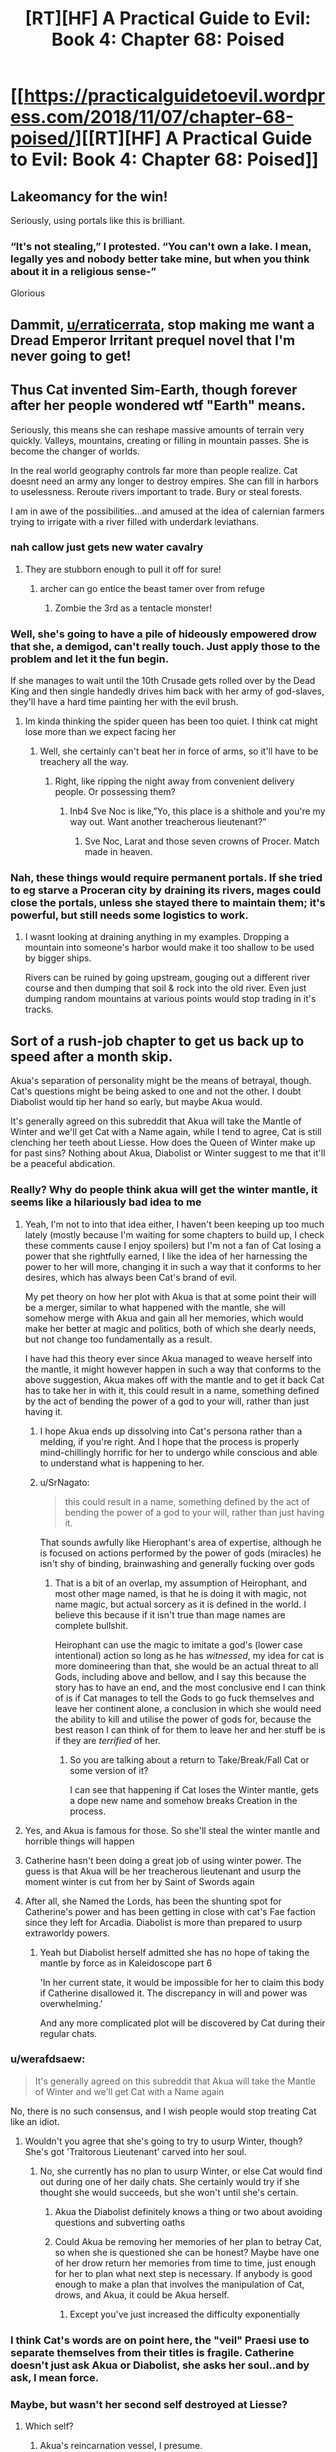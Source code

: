 #+TITLE: [RT][HF] A Practical Guide to Evil: Book 4: Chapter 68: Poised

* [[https://practicalguidetoevil.wordpress.com/2018/11/07/chapter-68-poised/][[RT][HF] A Practical Guide to Evil: Book 4: Chapter 68: Poised]]
:PROPERTIES:
:Author: Zayits
:Score: 78
:DateUnix: 1541569011.0
:DateShort: 2018-Nov-07
:END:

** Lakeomancy for the win!

Seriously, using portals like this is brilliant.
:PROPERTIES:
:Author: IgnatiusFlamel
:Score: 26
:DateUnix: 1541572244.0
:DateShort: 2018-Nov-07
:END:

*** “It's not stealing,” I protested. “You can't own a lake. I mean, legally yes and nobody better take mine, but when you think about it in a religious sense-”

Glorious
:PROPERTIES:
:Author: mcgruntman
:Score: 33
:DateUnix: 1541586224.0
:DateShort: 2018-Nov-07
:END:


** Dammit, [[/u/erraticerrata][u/erraticerrata]], stop making me want a Dread Emperor Irritant prequel novel that I'm never going to get!
:PROPERTIES:
:Author: Nimelennar
:Score: 17
:DateUnix: 1541599643.0
:DateShort: 2018-Nov-07
:END:


** Thus Cat invented Sim-Earth, though forever after her people wondered wtf "Earth" means.

Seriously, this means she can reshape massive amounts of terrain very quickly. Valleys, mountains, creating or filling in mountain passes. She is become the changer of worlds.

In the real world geography controls far more than people realize. Cat doesnt need an army any longer to destroy empires. She can fill in harbors to uselessness. Reroute rivers important to trade. Bury or steal forests.

I am in awe of the possibilities...and amused at the idea of calernian farmers trying to irrigate with a river filled with underdark leviathans.
:PROPERTIES:
:Author: TaltosDreamer
:Score: 17
:DateUnix: 1541586602.0
:DateShort: 2018-Nov-07
:END:

*** nah callow just gets new water cavalry
:PROPERTIES:
:Author: magna-terra
:Score: 11
:DateUnix: 1541592065.0
:DateShort: 2018-Nov-07
:END:

**** They are stubborn enough to pull it off for sure!
:PROPERTIES:
:Author: TaltosDreamer
:Score: 8
:DateUnix: 1541592913.0
:DateShort: 2018-Nov-07
:END:

***** archer can go entice the beast tamer over from refuge
:PROPERTIES:
:Author: magna-terra
:Score: 7
:DateUnix: 1541593370.0
:DateShort: 2018-Nov-07
:END:

****** Zombie the 3rd as a tentacle monster!
:PROPERTIES:
:Author: TaltosDreamer
:Score: 7
:DateUnix: 1541593941.0
:DateShort: 2018-Nov-07
:END:


*** Well, she's going to have a pile of hideously empowered drow that she, a demigod, can't really touch. Just apply those to the problem and let it the fun begin.

If she manages to wait until the 10th Crusade gets rolled over by the Dead King and then single handedly drives him back with her army of god-slaves, they'll have a hard time painting her with the evil brush.
:PROPERTIES:
:Author: notagiantdolphin
:Score: 3
:DateUnix: 1541642707.0
:DateShort: 2018-Nov-08
:END:

**** Im kinda thinking the spider queen has been too quiet. I think cat might lose more than we expect facing her
:PROPERTIES:
:Author: TaltosDreamer
:Score: 3
:DateUnix: 1541645275.0
:DateShort: 2018-Nov-08
:END:

***** Well, she certainly can't beat her in force of arms, so it'll have to be treachery all the way.
:PROPERTIES:
:Author: notagiantdolphin
:Score: 2
:DateUnix: 1541645427.0
:DateShort: 2018-Nov-08
:END:

****** Right, like ripping the night away from convenient delivery people. Or possessing them?
:PROPERTIES:
:Author: TaltosDreamer
:Score: 2
:DateUnix: 1541648731.0
:DateShort: 2018-Nov-08
:END:

******* Inb4 Sve Noc is like,”Yo, this place is a shithole and you're my way out. Want another treacherous lieutenant?”
:PROPERTIES:
:Author: HeWhoBringsDust
:Score: 5
:DateUnix: 1541654384.0
:DateShort: 2018-Nov-08
:END:

******** Sve Noc, Larat and those seven crowns of Procer. Match made in heaven.
:PROPERTIES:
:Author: notagiantdolphin
:Score: 2
:DateUnix: 1541683619.0
:DateShort: 2018-Nov-08
:END:


*** Nah, these things would require permanent portals. If she tried to eg starve a Proceran city by draining its rivers, mages could close the portals, unless she stayed there to maintain them; it's powerful, but still needs some logistics to work.
:PROPERTIES:
:Author: CouteauBleu
:Score: 1
:DateUnix: 1541593023.0
:DateShort: 2018-Nov-07
:END:

**** I wasnt looking at draining anything in my examples. Dropping a mountain into someone's harbor would make it too shallow to be used by bigger ships.

Rivers can be ruined by going upstream, gouging out a different river course and then dumping that soil & rock into the old river. Even just dumping random mountains at various points would stop trading in it's tracks.
:PROPERTIES:
:Author: TaltosDreamer
:Score: 11
:DateUnix: 1541593898.0
:DateShort: 2018-Nov-07
:END:


** Sort of a rush-job chapter to get us back up to speed after a month skip.

Akua's separation of personality might be the means of betrayal, though. Cat's questions might be being asked to one and not the other. I doubt Diabolist would tip her hand so early, but maybe Akua would.

It's generally agreed on this subreddit that Akua will take the Mantle of Winter and we'll get Cat with a Name again, while I tend to agree, Cat is still clenching her teeth about Liesse. How does the Queen of Winter make up for past sins? Nothing about Akua, Diabolist or Winter suggest to me that it'll be a peaceful abdication.
:PROPERTIES:
:Author: leakycauldron
:Score: 23
:DateUnix: 1541570482.0
:DateShort: 2018-Nov-07
:END:

*** Really? Why do people think akua will get the winter mantle, it seems like a hilariously bad idea to me
:PROPERTIES:
:Author: Just_some_guy16
:Score: 23
:DateUnix: 1541572370.0
:DateShort: 2018-Nov-07
:END:

**** Yeah, I'm not to into that idea either, I haven't been keeping up too much lately (mostly because I'm waiting for some chapters to build up, I check these comments cause I enjoy spoilers) but I'm not a fan of Cat losing a power that she rightfully earned, I like the idea of her harnessing the power to her will more, changing it in such a way that it conforms to her desires, which has always been Cat's brand of evil.

My pet theory on how her plot with Akua is that at some point their will be a merger, similar to what happened with the mantle, she will somehow merge with Akua and gain all her memories, which would make her better at magic and politics, both of which she dearly needs, but not change too fundamentally as a result.

I have had this theory ever since Akua managed to weave herself into the mantle, it might however happen in such a way that conforms to the above suggestion, Akua makes off with the mantle and to get it back Cat has to take her in with it, this could result in a name, something defined by the act of bending the power of a god to your will, rather than just having it.
:PROPERTIES:
:Author: signspace13
:Score: 12
:DateUnix: 1541574522.0
:DateShort: 2018-Nov-07
:END:

***** I hope Akua ends up dissolving into Cat's persona rather than a melding, if you're right. And I hope that the process is properly mind-chillingly horrific for her to undergo while conscious and able to understand what is happening to her.
:PROPERTIES:
:Author: vimefer
:Score: 9
:DateUnix: 1541599652.0
:DateShort: 2018-Nov-07
:END:


***** u/SrNagato:
#+begin_quote
  this could result in a name, something defined by the act of bending the power of a god to your will, rather than just having it.
#+end_quote

That sounds awfully like Hierophant's area of expertise, although he is focused on actions performed by the power of gods (miracles) he isn't shy of binding, brainwashing and generally fucking over gods
:PROPERTIES:
:Author: SrNagato
:Score: 4
:DateUnix: 1541595102.0
:DateShort: 2018-Nov-07
:END:

****** That is a bit of an overlap, my assumption of Heirophant, and most other mage named, is that he is doing it with magic, not name magic, but actual sorcery as it is defined in the world. I believe this because if it isn't true than mage names are complete bullshit.

Heirophant can use the magic to imitate a god's (lower case intentional) action so long as he has /witnessed/, my idea for cat is more domineering than that, she would be an actual threat to all Gods, including above and bellow, and I say this because the story has to have an end, and the most conclusive end I can think of is if Cat manages to tell the Gods to go fuck themselves and leave her continent alone, a conclusion in which she would need the ability to kill and utilise the power of gods for, because the best reason I can think of for them to leave her and her stuff be is if they are /terrified/ of her.
:PROPERTIES:
:Author: signspace13
:Score: 2
:DateUnix: 1541608000.0
:DateShort: 2018-Nov-07
:END:

******* So you are talking about a return to Take/Break/Fall Cat or some version of it?

I can see that happening if Cat loses the Winter mantle, gets a dope new name and somehow breaks Creation in the process.
:PROPERTIES:
:Author: SrNagato
:Score: 2
:DateUnix: 1541608424.0
:DateShort: 2018-Nov-07
:END:


**** Yes, and Akua is famous for those. So she'll steal the winter mantle and horrible things will happen
:PROPERTIES:
:Author: Ardvarkeating101
:Score: 5
:DateUnix: 1541574298.0
:DateShort: 2018-Nov-07
:END:


**** Catherine hasn't been doing a great job of using winter power. The guess is that Akua will be her treacherous lieutenant and usurp the moment winter is cut from her by Saint of Swords again
:PROPERTIES:
:Author: leakycauldron
:Score: 6
:DateUnix: 1541574459.0
:DateShort: 2018-Nov-07
:END:


**** After all, she Named the Lords, has been the shunting spot for Catherine's power and has been getting in close with cat's Fae faction since they left for Arcadia. Diabolist is more than prepared to usurp extraworldy powers.
:PROPERTIES:
:Author: leakycauldron
:Score: 5
:DateUnix: 1541574586.0
:DateShort: 2018-Nov-07
:END:

***** Yeah but Diabolist herself admitted she has no hope of taking the mantle by force as in Kaleidoscope part 6

'In her current state, it would be impossible for her to claim this body if Catherine disallowed it. The discrepancy in will and power was overwhelming.'

And any more complicated plot will be discovered by Cat during their regular chats.
:PROPERTIES:
:Author: tavitavarus
:Score: 8
:DateUnix: 1541579940.0
:DateShort: 2018-Nov-07
:END:


*** u/werafdsaew:
#+begin_quote
  It's generally agreed on this subreddit that Akua will take the Mantle of Winter and we'll get Cat with a Name again
#+end_quote

No, there is no such consensus, and I wish people would stop treating Cat like an idiot.
:PROPERTIES:
:Author: werafdsaew
:Score: 11
:DateUnix: 1541614298.0
:DateShort: 2018-Nov-07
:END:

**** Wouldn't you agree that she's going to try to usurp Winter, though? She's got 'Traitorous Lieutenant' carved into her soul.
:PROPERTIES:
:Author: Nic_Cage_DM
:Score: 2
:DateUnix: 1541635164.0
:DateShort: 2018-Nov-08
:END:

***** No, she currently has no plan to usurp Winter, or else Cat would find out during one of her daily chats. She certainly would try if she thought she would succeeds, but she won't until she's certain.
:PROPERTIES:
:Author: werafdsaew
:Score: 3
:DateUnix: 1541637135.0
:DateShort: 2018-Nov-08
:END:

****** Akua the Diabolist definitely knows a thing or two about avoiding questions and subverting oaths
:PROPERTIES:
:Author: leakycauldron
:Score: 2
:DateUnix: 1541646343.0
:DateShort: 2018-Nov-08
:END:


****** Could Akua be removing her memories of her plan to betray Cat, so when she is questioned she can be honest? Maybe have one of her drow return her memories from time to time, just enough for her to plan what next step is necessary. If anybody is good enough to make a plan that involves the manipulation of Cat, drows, and Akua, it could be Akua herself.
:PROPERTIES:
:Author: greiskul
:Score: 1
:DateUnix: 1541652090.0
:DateShort: 2018-Nov-08
:END:

******* Except you've just increased the difficulty exponentially
:PROPERTIES:
:Author: werafdsaew
:Score: 1
:DateUnix: 1541733297.0
:DateShort: 2018-Nov-09
:END:


*** I think Cat's words are on point here, the "veil" Praesi use to separate themselves from their titles is fragile. Catherine doesn't just ask Akua or Diabolist, she asks her soul..and by ask, I mean force.
:PROPERTIES:
:Author: LordSwedish
:Score: 5
:DateUnix: 1541573247.0
:DateShort: 2018-Nov-07
:END:


*** Maybe, but wasn't her second self destroyed at Liesse?
:PROPERTIES:
:Author: somerando11
:Score: 1
:DateUnix: 1541590087.0
:DateShort: 2018-Nov-07
:END:

**** Which self?
:PROPERTIES:
:Author: leakycauldron
:Score: 1
:DateUnix: 1541592837.0
:DateShort: 2018-Nov-07
:END:

***** Akua's reincarnation vessel, I presume.
:PROPERTIES:
:Author: GeeJo
:Score: 2
:DateUnix: 1541600468.0
:DateShort: 2018-Nov-07
:END:

****** I think it might be the other way 'round. What we're seeing could be the reincarnation vessel.
:PROPERTIES:
:Author: hailcapital
:Score: 1
:DateUnix: 1541609078.0
:DateShort: 2018-Nov-07
:END:


***** Her self as Diabloist.
:PROPERTIES:
:Author: somerando11
:Score: 2
:DateUnix: 1541637134.0
:DateShort: 2018-Nov-08
:END:


** u/Agnoman:
#+begin_quote
  Great Strycht had proved as much of a wonder as Great Lotow, in its own way.
#+end_quote

Have we just skipped over what happened in Lotow then? Because things were not settled there, and the exact way things shook out seems important to know. If Cat's going the classic evil route of kidnapping people and forcing them into her magically bound army, then the details are quite important. Especially if it's literally the first time she's doing it. Outside the serial it lets us know what to expect with this strategy when she does it off screen later on, and inside the universe of the Guide it determines how she's able to move onward to Strycht and the inner cities and is a fairly important turning point within her own narrative.

Like, are the sigil holders still in Winter? Did they all humbly agree to sign up? Did some of them wander off in search of a way out? Did they try and fight Cat? What's the deal with the seven demigods who were individually a threat to Cat and had a great reason to band together?

This chapter has no information, except that Cat's gone to Strycht, and a passing comment that Soln is now with Cat.

#+begin_quote
  “Yes, Indrani wants me to start dropping mountains,” I sighed. “I'm well aware.”

  “There are also volcanoes in what was once Summer,” the shade reminded me. “Actually triggering an eruption when we need it would be significantly more difficult, but not outright impossible.”

  “There's basically everything in Arcadia, if you look long enough,
#+end_quote

What? When did this become an option? First she's apparently secretly had the ability to use her portals to cut through things the whole time, and now she can drop mountains on people and steal cities? This is a crazy amount of power escalation coming out of almost nowhere.

Not too mention that she's apparently now capable of using Absolute Positioning, which was set up as an incredibly difficult, dangerous task, without Masego. She's not even done any practice or training that we've seen.

I mean, Cat's gotten a lot of power ups over the series (an awful, /awful/, lot) but this is one of the biggest so far and has also happened without any commentary or explanation?

#+begin_quote
  this is basically Dread Empress Sinistra's plan only with riches instead of hero-delivered death at the end.”
#+end_quote

What have we learnt about raising death flags Cat?

#+begin_quote
  Night could be taken without killing
#+end_quote

Did we know this? It feels like the kind of thing that could have consequences for Drow society.

#+begin_quote
  “I should have killed her myself, mother to daughter.”
#+end_quote

God damn Akua. I occasionally find myself liking you, but then you keep dropping things like this. Fantastic character though.
:PROPERTIES:
:Author: Agnoman
:Score: 19
:DateUnix: 1541582367.0
:DateShort: 2018-Nov-07
:END:

*** u/earnestadmission:
#+begin_quote
  the exact way things shook out seems important to know.
#+end_quote

I couldn't disagree more. Cat having a dramatic showdown with the 7 leaders would be important if it were the climax of the arc. But the 7 were explicitly said to be small fish in a bigger pond. Cat found a winning move without drawing her sword, and the implications of her choice are shown in this chapter. We don't need stilted dialogue where the antagonistic characters assert that they have no choice but to comply, followed by more stilted dialogue where Cat agrees.

Imagine that we got the update that you're asking for, where Cat pops in to Arcadia to check on her prisoners. Maybe it takes a few tries. Eventually they submit. This might be an engaging sequence of dialogue or torture porn but is there any plot-relevant information that we wouldn't otherwise discover?
:PROPERTIES:
:Author: earnestadmission
:Score: 30
:DateUnix: 1541608178.0
:DateShort: 2018-Nov-07
:END:

**** I strongly agree with this. What we're getting right now is mostly character work between Cat and Archer and Cat and Akua, as well as world-building, so it hasn't been too bad, but ultimately there's a ceiling for how much interest you can have in "Cat takes on some Strong Mighty who we've never seen before and she has no real reason to care about."
:PROPERTIES:
:Author: hailcapital
:Score: 16
:DateUnix: 1541609413.0
:DateShort: 2018-Nov-07
:END:

***** The entire point of the Under Dark segment is Cat picking up an army.

We just brushed over her picking up to seven demigods who were each an individual threat to her and increasing her military power almost exponentially.

How did Cat get them? Well,at the end of 67 she set up a classic evil situation - with monologues and death traps she walked away from and truce-breaking and ultimatums about joining her - by stranding them at the edge of Winter and then somewhere before 68 Soln (and maybe some unknown number of the other 6) was inducted into Cat's peerage.

Why did the sigil-holders give in? Maybe they got cold and asked to be let out? Despite how environmental hazards far deeper into Winter have never been shown to worry even far weaker beings than these seven Drow? Will was fine in Arcadia for months back in book one, Black was using Arcadia to portal around with in book 2, Juniper and cat debated sending normal soldiers into Arcadia in book 3, and then Cat, Hakram, and Masego (as Apprentice) walked to the heart of winter without so much as mentioning the cold.

That's without getting into all the ways /out/ of Arcadia that have been set up: with permanent gates existing , or using sorcery, or finding a fae to do it. Or how vulnerable Arcadia is to stories and the set up Cat is handing them on a silver platter.

But let's move on. Cat's also leapt from struggling against the weakest sigil-holder in a nowhere-city to the point where she is now single-handily sacking an entire city three times the size of Lotow with powers that have come out of nowhere.

She's had the ability to open gates for something like a book and a half now, and has never so much as mentioned the ability to cut things with them before 67. Was she always capable of this, but somehow never thought it would be useful before now? Has she been secretly training off-screen and just never brought this up or hinted at it on-screen? Did she accidentally cut something recently and go "wow, this is neat, this sure would have been useful previously"?

And she can also now pull off absolute positioning without either Masego or the Observatory and can drop volcanoes and mountains and lakes on her enemies, despite how difficult this was shown to be previously. Huh?

And not only was there no build up or explanation given to perhaps the single greatest expansion in Cat's power, she's not even mentioned this increase in her capabilities after the fact? Apparently no-one is surprised by the incredible power-up Cat received?

And then there's the story stuff going on here, which I've touched on. But is Cat going Classic Evil now? Monolouges and death-traps are just the tip of the iceberg. She's also enslaving a race to serve in her evil army, is chaining monsters that have both motive and means to kill her if the bindings break, is relying on the single point of failure that is the oaths, is using doomsday style weapons, is creating a court were previously she was worried about narrative consequences, is talking about pulling a dread Empress Sinastra, etc.

You can say that this a Evil vs Evil fight and so the rules don't apply (note; this was mentioned in an Extra chapter, which exists outside the story proper), but we've seen Evil on Evil before with Cat/Black and Akua and stories were critical at literally every juncture of the fight. And, perhaps more importantly, /the actions now are ones that will have consequences later/. Does cat really think that the single point of control over the monsters that hate her, the oaths, isn't going to fail at some critical juncture further down the line?

You wanted to talk about character work, right? Cat's been against classic evil methods for the entire series - why this change in motive? Cat's also been against slavery for the entire series and just recently had a big talk about how she didn't want to kill the Drow prisoners she took - why's she now okay with enslaving an entire race? Seems like a big change of heart.

It's easy to say that the plot details were glossed over for characters development, but what happens with the plot is hugely important in defining that character development. The details matter. Hell, knowing how Cat felt when Soln and whoever else bowing down to her matters a whole lot.
:PROPERTIES:
:Author: Agnoman
:Score: 1
:DateUnix: 1541725462.0
:DateShort: 2018-Nov-09
:END:


**** u/sparr:
#+begin_quote
  but is there any plot-relevant information that we wouldn't otherwise discover?
#+end_quote

I want to know whether or not any of the drow survived and remained in Arcadia to become antagonists later, rather than being surprised by it later. Also if they had any notable interaction with fae while there that Cat knows about now.
:PROPERTIES:
:Author: sparr
:Score: 5
:DateUnix: 1541614906.0
:DateShort: 2018-Nov-07
:END:


**** u/Agnoman:
#+begin_quote
  at having a dramatic showdown with the 7 leaders would be important if it were the climax of the arc. But the 7 were explicitly said to be small fish in a bigger pond
#+end_quote

We spent a couple of chapters building up just how strong the weakest sigil-holder in Lotow was, and how the 7 leaders were individually a threat to Cat even before they had a great reason to band together. Then they were put in Arcadia, where they had a whole host of options for getting out, and probably weren't in an incredible amount of danger themselves.

But leave aside the more logistical concerns and look at the narrative: Cat is abducting people, forcing them into magical service, and I'm pretty sure we've had chapter quotes about this exact situation. She was also monologuing about her inevitable win before locking them in an "inescapable" trap and walking away. Knowing how this played out is important if this is going to be standard operating procedure for her, exactly so it can be glossed over in the future.
:PROPERTIES:
:Author: Agnoman
:Score: 2
:DateUnix: 1541633833.0
:DateShort: 2018-Nov-08
:END:

***** u/werafdsaew:
#+begin_quote
  they had a great reason to band together.
#+end_quote

They had a great reason to band together against the Dwarves too. They're culturally incapable to working together because of the Night.

#+begin_quote
  whole host of options for getting out
#+end_quote

Like how? If it is not in the Night then it's not known to them.

#+begin_quote
  probably weren't in an incredible amount of danger themselves
#+end_quote

Did you forget that Cat and company can travel though Arcadia safely only because of her deal with the Fae Queen?
:PROPERTIES:
:Author: werafdsaew
:Score: 7
:DateUnix: 1541638808.0
:DateShort: 2018-Nov-08
:END:

****** u/Agnoman:
#+begin_quote
  They're culturally incapable to working together because of the Night.
#+end_quote

I think you might have missed the part about cabals.

#+begin_quote
  Like how? If it is not in the Night then it's not known to them.
#+end_quote

I listed a few [[https://www.reddit.com/r/rational/comments/9uwo4b/rthf_a_practical_guide_to_evil_book_4_chapter_68/e99qrsx/][here]].

#+begin_quote
  Did you forget that Cat and company can travel though Arcadia safely only because of her deal with the Fae Queen?
#+end_quote

Cat, hakram and Apprentice were walking through Arcadia back before they had a deal and /while activley at war with the fae/ just fine, and this was when Cat was the squire and far weaker she or the Drow are now.

Will survived wandering around for six months on his own, back when he was roughly equal to cat circa book one.

Black, notable in part for his relative weakness, used it for fast travel.

And Juniper/Cat's only concern about sending scouts into Arcadia back at the start of book 3 was time dilation, and they talked about how they'd send an army of normal soldiers in if they knew it wouldn't escalate the situation.

And Arcadia itself is so vulnerable to stories that Cat literally just had to say, in a hesitant voice, "you'll never get away with this" to utterly upend a fight with a powerful Fae who was easily destroying her. What do you think happens if one of the Drow, after being monolouged too and locked in what's meant to be an inescapable death trap, say "I will escape and have my revenge"? Because personally I think things might start looking like the Count of Monte Christo.
:PROPERTIES:
:Author: Agnoman
:Score: 4
:DateUnix: 1541648015.0
:DateShort: 2018-Nov-08
:END:


***** u/earnestadmission:
#+begin_quote
  they were put in Arcadia, where they had a whole host of options for getting out
#+end_quote

[citation needed]
:PROPERTIES:
:Author: earnestadmission
:Score: 4
:DateUnix: 1541641006.0
:DateShort: 2018-Nov-08
:END:

****** That's fair. A few of the top of my head:

- Will went into and out of Arcadia through a set of permanent gates that exist

- Black and Warlock used Arcadia for fast travel. We don't have the full details on this, but to my best knowledge it involved Black summoning a fae to creation to open a gate into Arcadia, and then Black later finding one and coercing it to open a gate back out of Arcadia

- We've seen magical rituals involved in moving things from creation towards Arcadia

- Book three we find that any high-ranking fae can open a gate out of Arcadia. Which brings us to two sub options: 1) Eat the faerie and take it's knowledge and the Secret of Gate-Making. 2) force it to open a portal with their faerie-queen crushing strength

And what are the chances of any of these things happening, you might ask? It's Arcadia - chance doesn't mean anything.
:PROPERTIES:
:Author: Agnoman
:Score: 4
:DateUnix: 1541646990.0
:DateShort: 2018-Nov-08
:END:

******* Yes but how would the Mighties know any of these methods? Considering how poor Ivah's knowledge of the humans are, I think they're pretty ignorant of anything outside of Everdark
:PROPERTIES:
:Author: werafdsaew
:Score: 3
:DateUnix: 1541649965.0
:DateShort: 2018-Nov-08
:END:

******** Ivan's knowledge of humans is poor because the Drow have been isolated from outside civilizations for millenia. But Arcadia has existed since literally before Creation, and so that knowledge isn't going to go out of date.

Add onto that that there's a significant risk factor just from escape methods /existing/ - the way Arcadia has been explained is that it's going to drop things into you if they're story relevant. Like, say, a way out of the death trap a villain just you in after proclaiming the imminentcy of their inevitable vixtory.
:PROPERTIES:
:Author: Agnoman
:Score: 2
:DateUnix: 1541680807.0
:DateShort: 2018-Nov-08
:END:


******* Good post. I was stuck in the mindset that Night can only be used for specific spells, but there are non-Night methods of escape. (fwiw, I think that they can only quickly learn skills from other Night users, since a given fae has no Night to harvest. but your point stands regardless)

I think your objection can be handled by thinking as a DM. Sometimes plans just work. The potential failures described above require that Cat's court encounters and is defeated by the 7 Mighty. This is a direct inversion of her power, which would be an unfair trick to use as a DM against a player. Alternatively, they require that Cat knows less about her domain than her prisoners do. That is plausible if her victims were Good, but this is evil-on-Evil combat. Narrative causality doesn't interfere in quite the same way (see: Akua & the monster thread last book)

Your concern is justified, but not damning imo
:PROPERTIES:
:Author: earnestadmission
:Score: 1
:DateUnix: 1541651235.0
:DateShort: 2018-Nov-08
:END:

******** u/Agnoman:
#+begin_quote
  stuck in the mindset that Night can only be used for specific spells,
#+end_quote

I mean, looking at the diversity of powers that Mighty Urulan alone displayed in, like, two minutes and you can see the crazy versatility of it, and that's before you add in some of the other Secrets we've glimpsed

Plus there's been a Big deal made about how close Winter and the Night are, with tricks already being converted from one system to the other, and Gate making is a Winter thing...

#+begin_quote
  (fwiw, I think that they can only quickly learn skills from other Night users, since a given fae has no Night to harvest. but your point stands regardless)
#+end_quote

Actually, Night can be harvested from non-Drow too:

#+begin_quote
  “I want to be perfectly clear, here,” I said. “If you kill humans, or any other race. It grows the Night?”

  “That is so,” the drow reverently said. “All is one. All is strife. The worthy rise.”

  Narrative causality doesn't interfere in quite the same way (see: Akua & the monster thread last book)
#+end_quote

This is funny, because I was going to point to the Akua fight as an example of the significance of narrative fights in Evil vs Evil fights - literally every segment of that fight revolved very explicitly around stories. There was the monster/trial/pivot layout, the mentor in danger, Black's (seemingly) dangerous last-minute gamble, Akua's story based triumph over Cat in Arcadia, and then finally the villain's monster breaking its leash.

And now here we have Cat making decisions of the sort that appear in chapter quotes (hell, I think at least a few of those decisions actually /do/ mirror chapter quotes). She monologued about her inevitable win, she locked the Drow in what she thought was an inescapable death trap, she's making an unwilling army of monsters bound to her though magic, she's using the titles that she was afraid would have story repercussions, breaking truces, using doomsday weapons, and so on. This is the sort of classic Evil behaviour we've been warned about.

And, back to the Drow, they were locked in /Arcadia/, the place where story triumphs over all. I mean, look at what Black said last time Cat dragged someone there during a villain fight:

#+begin_quote
  “Arcadia was a mistake,” he told me, returning to ignoring Akua. “You won a greater comparative advantage in capacity, but in Arcadia narrative matters most of all. You lacked the necessary weight to win, Catherine. In the future, consult further than Hierophant. His lack of interest in stories is a glaring weakness.”
#+end_quote
:PROPERTIES:
:Author: Agnoman
:Score: 2
:DateUnix: 1541663202.0
:DateShort: 2018-Nov-08
:END:


***** Regarding her narrative, I believe she even said that this being an Evil vs Evil aligned conflict, she can employ the most effective means necessairy to reach her goal without Above getting involved.

As long as the plan looks solid from the outside everything should go according to it since there's no story shenanigans going on.
:PROPERTIES:
:Author: CrimsonOwl1181
:Score: 3
:DateUnix: 1541638705.0
:DateShort: 2018-Nov-08
:END:

****** I mean, we've seen an Evil vs Evil fight before with Cat/Black and Akua, and the story was critical at literally every juncture of the fight.
:PROPERTIES:
:Author: Agnoman
:Score: 4
:DateUnix: 1541648116.0
:DateShort: 2018-Nov-08
:END:

******* Yeah, but in that case Cat was playing the role of a Queen defeating an evil sorceress that took over and murdered a major city.
:PROPERTIES:
:Author: HeWhoBringsDust
:Score: 1
:DateUnix: 1541657764.0
:DateShort: 2018-Nov-08
:END:


*** IIRC Akua can help with absolute positioning but I don't think stealing the lake requires absolute positioning. Cat had to open a portal at a specific location in Arcadia during the battle of the camps. She doesn't need to open a portal in a specific place in Arcadia to drain the giant lake.
:PROPERTIES:
:Author: BaggyOz
:Score: 12
:DateUnix: 1541583098.0
:DateShort: 2018-Nov-07
:END:

**** u/Agnoman:
#+begin_quote
  She doesn't need to open a portal in a specific place in Arcadia to drain the giant lake.
#+end_quote

She does if she wants to be able to keep the lake in a usable form. Or if she wants to drop a mountain on her enemies like she apparently can now.

#+begin_quote
  IIRC Akua can help with absolute positioning
#+end_quote

Where was this mentioned? Because I can't recall that coming up anywhere. Plus they needed the Observatory, which itself was a huge investment of resources.
:PROPERTIES:
:Author: Agnoman
:Score: 8
:DateUnix: 1541583818.0
:DateShort: 2018-Nov-07
:END:

***** Perhaps I should have been clearer, she doesn't need to be able to open a portal at a specific place such as a particular lake like before, due to the volume of water she just needs to be able to open a portal with an accuracy smaller than a province.

I believe that it was never stated absolute positioning required anything specific to Hierophant, he merely guided Cat and provided the bowl of water. There's nothing to suggest that he couldn't be replaced by a mage of similar knowledge such as Akua. Plus for all we know Masego left the bowl with Cat.

Youve also got to consider that Cat is much more in tune with her mantle now and can shove the side effects in to hindred or thousands of Drow.
:PROPERTIES:
:Author: BaggyOz
:Score: 12
:DateUnix: 1541585906.0
:DateShort: 2018-Nov-07
:END:

****** u/Agnoman:
#+begin_quote
  Perhaps I should have been clearer, she doesn't need to be able to open a portal at a specific place such as a particular lake like before, due to the volume of water she just needs to be able to open a portal with an accuracy smaller than a province.
#+end_quote

Yes. On creation side. On Arcadia side she's got to put it somewhere it can remain as a lake if she wants to pull it back out again. Or, if she wants to drop a mountain on her enemies, she's got to open a portal to a specific mountain, and then above her enemies.

This is all approximately as complex as what she was doing in the Battle of the Camps, where she opened a portal to a specific lake and then roughly above the armies she wanted to destroy, and that instance was treated as a huge deal.

#+begin_quote
  I believe that it was never stated absolute positioning required anything specific to Hierophant, he merely guided Cat
#+end_quote

He also explicitly used magic to help the process along. And saying that Masego can easily be replaced is something of a leap when he's one of the most powerful mages around and he's doing one of the larger rituals we've seen in the series, with Cat temporarily embracing the perspective of a god

I'll agree that if anyone could replace him here, then it'd be Akua (even without a proper name of her own)... but there's also no evidence that Akua is doing that? And if she was, then it'd be a fairly huge deal anyway, if for different reasons?

#+begin_quote
  Plus for all we know Masego left the bowl with Cat.
#+end_quote

As a reminder, that "bowl of water" was a link to the observatory, which was a huge investment of time and resources and is presumably less accessible from the Everdark. If Cat even has the bowl, which has never been stated. And where would she carry a bowl for months on end anyway? Do you think she took it to the Dead King?

#+begin_quote
  Youve also got to consider that Cat is much more in tune with her mantle now and can shove the side effects in to hindred or thousands of Drow.
#+end_quote

And if this is something that lets her make super powered portals, it'd be nice to have some reference to that in the text, rather than glossing over what's arguably the biggest power boost Cat has gotten thus far.
:PROPERTIES:
:Author: Agnoman
:Score: 9
:DateUnix: 1541587411.0
:DateShort: 2018-Nov-07
:END:

******* From what I understand The absolute positioning was a big deal to do because of the size of the gate. It was so large that is created a swamp after a few seconds, 5 iirc. They did this not by creating a traditional gate but overlaying the fae over creation, which I guess is an entirely different thing than gating.

Draining the drow lake isn't as difficult, just put one portal in a really deep spot and the other end over a natural basin in winter.

So I guess what I'm saying is that Cat can do the same thing by herself with her new control and grasp of her powers, but at a different rate than absolute positioning. The math and time required to drain a province sized lake over several days is a question of fluid dynamics that I can't answer, but in a word, absolute positioning just makes it happen near instantly by comparison.
:PROPERTIES:
:Author: Ka_min_sod
:Score: 4
:DateUnix: 1541597150.0
:DateShort: 2018-Nov-07
:END:

******** Cat, Larat and now Akua all can create gates to and from Arcadia, with some degree of "aiming" to the other side and precise control of where the gate appears on whichever side they are currently sitting on, this we already know and was established. Larat can make the largest gates, with Akua second and Cat trailing behind, IIRC.
:PROPERTIES:
:Author: vimefer
:Score: 3
:DateUnix: 1541599093.0
:DateShort: 2018-Nov-07
:END:


******** u/Agnoman:
#+begin_quote
  was a big deal to do because of the size of the gate.
#+end_quote

Not quite. Cat and Masego, even working together, required the Observatory to pull it off. The observatory which is an incredible tool for scrying, and was an incredible sink of resources to build.

The fact that they needed an expensive scyring tool points towards this being something of a precision act.

#+begin_quote
  They did this not by creating a traditional gate but overlaying the fae over creation, which I guess is an entirely different thing than gating
#+end_quote

The event was still described as a gate opening up over the armies, several times. The fact that Cat called out the process as somewhat distinct from gating just reinforces how difficult a task it's meant to be.

#+begin_quote
  Cat can do the same thing by herself with her new control and grasp of her powers
#+end_quote

I'd buy this more if cat had made a comment literally anywhere about how her capability with gates has expanded, instead of her just receiving one of her biggest power ups seemingly in the background.
:PROPERTIES:
:Author: Agnoman
:Score: 3
:DateUnix: 1541634724.0
:DateShort: 2018-Nov-08
:END:


***** It was explicitly mentioned in the chapter where she goes to talk with the sigil holders.
:PROPERTIES:
:Author: rabotat
:Score: 2
:DateUnix: 1541622861.0
:DateShort: 2018-Nov-08
:END:

****** It really wasn't. I'm assumiming you're talking about this:

#+begin_quote
  Having Masego along for the calculations would have been preferable, but admittedly Diabolist was no slouch when it came to numbers. She'd counted the bridges, figured out the weight and given me the correct floor. I hoped, anyway.
#+end_quote

?

Because for a start that math wasn't about the act of gate keeping, and beyond that Masego was doing a lot more than crunching numbers back when we saw the first lake drop.
:PROPERTIES:
:Author: Agnoman
:Score: 3
:DateUnix: 1541634198.0
:DateShort: 2018-Nov-08
:END:

******* Yeah, that's the part. I read that as "akua is not masego, but she is still one of the most competent magic users of her generation, so she can run the necessary calculations".
:PROPERTIES:
:Author: rabotat
:Score: 3
:DateUnix: 1541679869.0
:DateShort: 2018-Nov-08
:END:

******** Yes, Akua's good at maths, but the "necessary calculations" /weren't for the absolute positioning/.
:PROPERTIES:
:Author: Agnoman
:Score: 0
:DateUnix: 1541722265.0
:DateShort: 2018-Nov-09
:END:


*** u/Azzazeal:
#+begin_quote
  Did we know this? It feels like the kind of thing that could have consequences for Drow society.
#+end_quote

Yes. All the drow exiles have very little night. Ivah was a rylleh before being exiled to the surface.
:PROPERTIES:
:Author: Azzazeal
:Score: 20
:DateUnix: 1541582853.0
:DateShort: 2018-Nov-07
:END:

**** You're exactly right, thanks.
:PROPERTIES:
:Author: Agnoman
:Score: 5
:DateUnix: 1541583370.0
:DateShort: 2018-Nov-07
:END:


*** The sigil-holders apparently took the oaths and may have been granted fae titles; as Akua now calls them the Peerage. Though I do agree that forcing Mighty into service like that seems worryingly villainous.

Absolute positioning involved aligning specific places in Creation and Arcadia and opening a portal between them. That wasn't what she did when she stranded the Mighty or drained the lake here, she just opened a single portal to whatever part of Arcadia corresponds to this area and then closed it again.
:PROPERTIES:
:Author: tavitavarus
:Score: 7
:DateUnix: 1541586786.0
:DateShort: 2018-Nov-07
:END:

**** u/Agnoman:
#+begin_quote
  as Akua now calls them the Peerage
#+end_quote

This actually isn't stated. Akua calls the titled Drow the Peerage, but all we know of who those Drow are is that it includes "Soln and its fellows". How many of its fellows? Your guess is as good as mine. How did Soln end up oathed and titled? Your guess is as good as mine. Was there any change in protocols with the Drow who didn't originally sign up by choice? You get the idea.

#+begin_quote
  Though I do agree that forcing Mighty into service like that seems worryingly villainous.
#+end_quote

Add onto this that there's a single obvious failure point for the Drow - the oaths - and it gets even more worrying. We've been told how obvious failure points tend to fail at just the wrong moment, even if we haven't really seen it happen.

#+begin_quote
  she just opened a single portal to whatever part of Arcadia corresponds to this area and then closed it again.
#+end_quote

This potentially makes it difficult/impossible to get the lake back /out/ of Arcadia like she thinks she can (if the other side is, say, a hill/incline or even just flat land)

But throwing mountains and volcanoes on her enemies is definitely the sort of thing that absolute positioning would be used for. Hell, she threw a /lake/ onto her enemies just a few chapters ago, the exact act that was shown to require absolute positioning.
:PROPERTIES:
:Author: Agnoman
:Score: 10
:DateUnix: 1541587965.0
:DateShort: 2018-Nov-07
:END:

***** u/tavitavarus:
#+begin_quote
  This actually isn't stated. Akua calls the titled Drow the Peerage, but all we know of who those Drow are is that it includes "Soln and its fellows". How many of its fellows? Your guess is as good as mine. How did Soln end up oathed and titled? Your guess is as good as mine. Was there any change in protocols with the Drow who didn't originally sign up by choice? You get the idea.
#+end_quote

Yes? I'm not sure what your point is here. You're right, we know very little of what happened with the sigil-holders. All I was saying was that at least some of them appear to have been given Winter titles.

#+begin_quote
  Add onto this that there's a single obvious failure point for the Drow - the oaths - and it gets even more worrying. We've been told how obvious failure points tend to fail at just the wrong moment, even if we haven't really seen it happen
#+end_quote

In fairness the reason we haven't seen it happen much is because Black taught her to avoid single points of failure from day one. Although there are two examples I can think of-Cat's plan in the war games back in Book One and the lake-dropping at the start of this book.

#+begin_quote
  This potentially makes it difficult/impossible to get the lake back out of Arcadia like she thinks she can (if the other side is, say, a hill/incline or even just flat land)
#+end_quote

The lake is described as being half the size of Daoine. It's not going to drain away any time soon

#+begin_quote
  But throwing mountains and volcanoes on her enemies is definitely the sort of thing that absolute positioning would be used for. Hell, she threw a lake onto her enemies just a few chapters ago, the exact act that was shown to require absolute positioning.
#+end_quote

True. Hopefully we'll get an explanation in the next few chapters.
:PROPERTIES:
:Author: tavitavarus
:Score: 4
:DateUnix: 1541589396.0
:DateShort: 2018-Nov-07
:END:

****** u/Agnoman:
#+begin_quote
  Yes? I'm not sure what your point is here. You're right, we know very little of what happened with the sigil-holders. All I was saying was that at least some of them appear to have been given Winter titles.
#+end_quote

Right, I think we're on the same page here as my point is exactly that - we know very little of what happened with the sigil-holders, which is an important thing for us to know about for the reasons I mentioned.

#+begin_quote
  The lake is described as being half the size of Daoine. It's not going to drain away any time soon
#+end_quote

But put it out on flat land and it's not going to form a lake, so much as spread out into a very thin marshland-looking thing - and that's not exactly conducive to getting the water /out/ with portals, because it wouldn't drain neatly. She just talked about the difficulty of pulling all the water out of the lake due to irregularities in the topography, and that's happening in what was already the basin of a lake.

I mean it could work, I guess, as there are a lot of unknowns in play here. But it doesn't really matter either way? My point is that Cat can can apparently do absolute positioning on her own now, and what happens with the lake here doesn't really change that either way when she's talking about dropping lakes/mountains/volcanoes from Arcadia onto her enemies.

#+begin_quote
  In fairness the reason we haven't seen it happen much is because Black taught her to avoid single points of failure from day one. Although there are two examples I can think of-Cat's plan in the war games back in Book One and the lake-dropping at the start of this book.
#+end_quote

I think a big part of the reason is that Cat tends to avoid /plans/ full stop and go for a more improvisational approach to problem solving.

Although the specific ones I was thinking of were the more recent plans from Juniper and Black against the Crusades, which had big obvious failure points that triggered nothing (even though there was explicit discussion of the need to avoid such plans right beforehand). But that's straying from the point here.

#+begin_quote
  True. Hopefully we'll get an explanation in the next few chapters.
#+end_quote

Fingers crossed. Personally my preferences run more towards getting foreshadowing and setup happening /before/ important things occur, but I'm certainly not going to say no to an explanation.
:PROPERTIES:
:Author: Agnoman
:Score: 7
:DateUnix: 1541594874.0
:DateShort: 2018-Nov-07
:END:

******* [[https://www.reddit.com/r/rational/comments/9uwo4b/rthf_a_practical_guide_to_evil_book_4_chapter_68/e98f8q6/][u/earnestadmission's comment, which I strongly believe in. We don't need extremely forced dialogue with a force that was shown to be a trifle along a larger, more dangerous path. It's the first victory of many in an arc specifically set up to display inter-personal relationships and character interaction.]]
:PROPERTIES:
:Author: Chesheire
:Score: 2
:DateUnix: 1541615263.0
:DateShort: 2018-Nov-07
:END:

******** "Trifle" in that individual members of the group were actual threats to Cat, and who are a vital first step along that more dangerous path. Plus there's the whole narrative importance of Cat kidnapping people and forcing them into her magically-bound army.
:PROPERTIES:
:Author: Agnoman
:Score: 3
:DateUnix: 1541633233.0
:DateShort: 2018-Nov-08
:END:


***** u/vimefer:
#+begin_quote
  We've been told how obvious failure points tend to fail at just the wrong moment, even if we haven't really seen it happen.
#+end_quote

As an aside, I wonder if this could be exploited, where as long as you make sure there is a "better" later time at which failure of that point would be more devastating for yourself, you can assume it will keep holding ? If it's a thing then I'm sure Dread Emperor Irritant already knew all about this...

IIRC Cat incorporated contingencies in the oaths.
:PROPERTIES:
:Author: vimefer
:Score: 1
:DateUnix: 1541599322.0
:DateShort: 2018-Nov-07
:END:


***** I think that the lacof focus on the particulars of the oaths is a signal that they won't be a point of failure... there is such a thing as the “conservation of narrative” and I bet that there would be much more focus on the oaths if that were planned for a later piece of plot
:PROPERTIES:
:Author: MythSteak
:Score: 1
:DateUnix: 1541614789.0
:DateShort: 2018-Nov-07
:END:


*** u/melmonella:
#+begin_quote
  now she can drop mountains on people and steal cities
#+end_quote

I mean, that one is just a normal use of a gate.
:PROPERTIES:
:Author: melmonella
:Score: 2
:DateUnix: 1541601027.0
:DateShort: 2018-Nov-07
:END:

**** Not really?

We've never heard of Cat's gates being able to cut things until a few chapters ago, despite her having them for over a book now. And the last time she was doing precision work like this required Masego, the Observatory, and a whole lot of set up.
:PROPERTIES:
:Author: Agnoman
:Score: 3
:DateUnix: 1541634350.0
:DateShort: 2018-Nov-08
:END:

***** Cutting thing is the new one, sure, but if you grant that then mountain is not in principle different from a lake.
:PROPERTIES:
:Author: melmonella
:Score: 1
:DateUnix: 1541634469.0
:DateShort: 2018-Nov-08
:END:

****** Exactly. And when we were introduced to the principle of the lake dropping, we were show the requirements for it - namely, Masego and the Observatory. Now she doesn't need them? And she can cut things with her portals? And she's using these two powers to sack cities without any build up or explanation?
:PROPERTIES:
:Author: Agnoman
:Score: 2
:DateUnix: 1541646597.0
:DateShort: 2018-Nov-08
:END:


*** Chapter 67 and the Ivah interlude told us how she took Lotow.
:PROPERTIES:
:Author: werafdsaew
:Score: 1
:DateUnix: 1541615004.0
:DateShort: 2018-Nov-07
:END:

**** Neither of these chapters dealt with what happened with the seven sigil-holders post chapter 67, and Ivah's interlude was an extra chapter that's not even part of the main story.

Cat set up a classic evil situation at the end of 67, with monologues and death traps she walked away from and truce-breaking and ultimatums about joining her, and then somewhere before 68 Soln (and maybe some unknown number of the other 6) was inducted into Cat's peerage. "How did that happen?", you might ask. Maybe they got cold and asked to be let out? Despite how environmental hazards far deeper into Winter have never been shown to worry even far weaker beings than these seven Drow?

What else happened here? Are there any Drow wandering around Arcadia that have vowed revenge and stumbled into a story, as those in Arcadia are wont to do? No clue. Is there anything different going on with the oaths of these Drow who, unlike the rest, were /forced/ into oath-bound slavery against their will? Maybe we'll find out later.

And now Cat has dealt with these seven godlike figures, whose strength and power were built up over several chapters to the point where each one individually was a deadly threat, almost entirely off-screen and increased her military power almost exponentially.

Also she's leapt from struggling against the weakest sigil-holder in a nowhere-city to the point where she is now single-handily sacking an entire city three times the size of Lotow with powers that have come out of nowhere.

She's had the ability to open gates for something like a book and a half now, and has never so much as /mentioned/ the ability to cut things with them before 67. Was she always capable of this, but somehow never thought it would be useful before now? Has she been secretly training off-screen and just never brought this up or hinted at it on-screen? Did she accidentally cut something recently and go "wow, this is neat, this sure would have been useful previously"?

And she can also now pull off absolute positioning without either Masego or the Observatory and can drop volcanoes and mountains and lakes on her enemies, despite how difficult this was shown to be previously. Huh?

And not only was there no build up or explanation given to this, she's not even mentioned this increase in her capabilities after the fact? Apparently no-one is surprised by the incredible power-up Cat received?
:PROPERTIES:
:Author: Agnoman
:Score: 1
:DateUnix: 1541723979.0
:DateShort: 2018-Nov-09
:END:


** I am ridiculously excited for what the tactical, strategic, and economic usage of Arcadia will be.

Also, called it.
:PROPERTIES:
:Author: narfanator
:Score: 8
:DateUnix: 1541581313.0
:DateShort: 2018-Nov-07
:END:


** [[http://topwebfiction.com/vote.php?for=a-practical-guide-to-evil][Vote for A Practical Guide to Evil on TopWebFiction!]]

Character contest continues, Hierophant vs Hune. [[https://www.strawpoll.me/16794917?fbclid=IwAR07-zJQGBZfft87vMfWiqOtpZ7FiilSEbg8yPc3apfD1C98wtNJjih7ub8][Link to the vote.]]
:PROPERTIES:
:Author: Zayits
:Score: 6
:DateUnix: 1541569063.0
:DateShort: 2018-Nov-07
:END:


** Catherine's mention of Sinstra makes me interested about what she actually did back then.
:PROPERTIES:
:Author: MasterCrab
:Score: 3
:DateUnix: 1541575827.0
:DateShort: 2018-Nov-07
:END:

*** Try to steal Callow's weather, IIRC

Which is why Akua likes it so much. It's the ultimate form of Classical Ham villainy.
:PROPERTIES:
:Author: hailcapital
:Score: 20
:DateUnix: 1541577150.0
:DateShort: 2018-Nov-07
:END:

**** Yep and the backlash created the Wasteland.
:PROPERTIES:
:Author: tavitavarus
:Score: 11
:DateUnix: 1541579999.0
:DateShort: 2018-Nov-07
:END:

***** Yeah, but then don't steal it!
:PROPERTIES:
:Author: narfanator
:Score: 2
:DateUnix: 1541581430.0
:DateShort: 2018-Nov-07
:END:


**** u/somerando11:
#+begin_quote
  Which is why Akua likes it so much. It's the ultimate form of Classical Ham villainy.
#+end_quote

I've always suspected that Sinistra was one of the more intelligent villains. She saw an overarching problem caused by geography and tried to solve it through her only lens. The Gods probably leaned heavily on the scale to make it blow up.
:PROPERTIES:
:Author: somerando11
:Score: 8
:DateUnix: 1541590405.0
:DateShort: 2018-Nov-07
:END:

***** intelligence and classical villainy aren't necessarily in opposition- I think Kairos and Akua speak to that.
:PROPERTIES:
:Author: hailcapital
:Score: 7
:DateUnix: 1541608727.0
:DateShort: 2018-Nov-07
:END:
